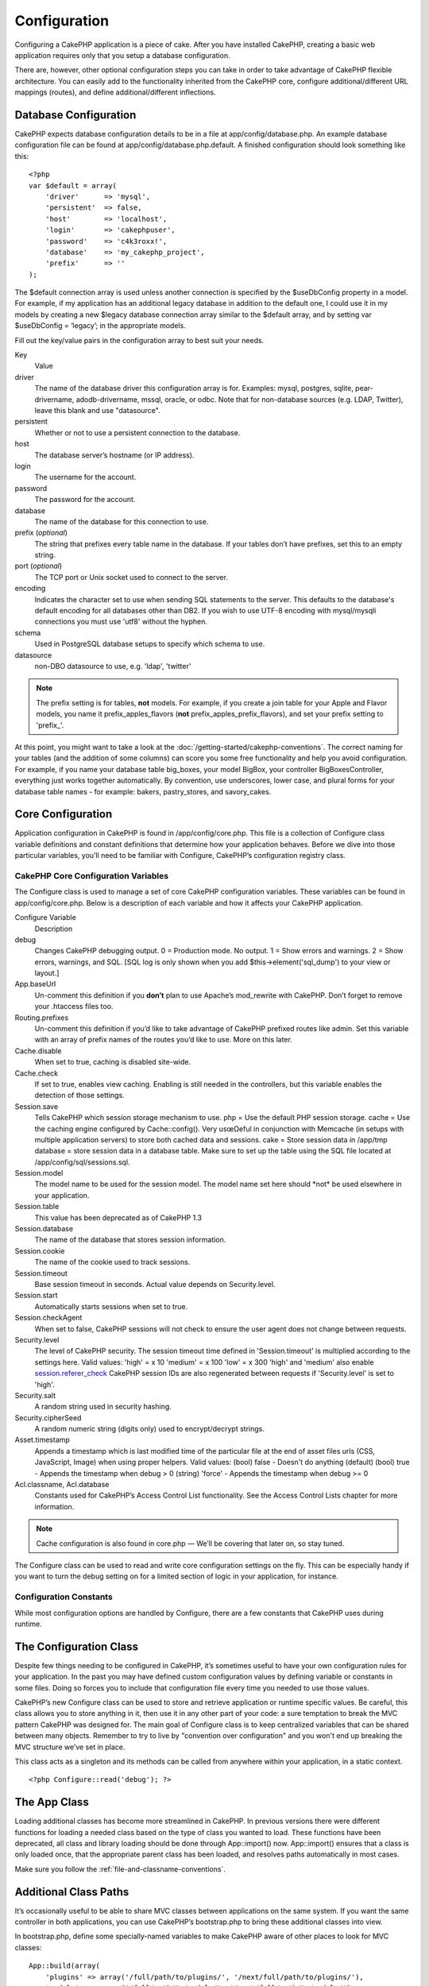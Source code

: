 Configuration
#############

Configuring a CakePHP application is a piece of cake. After you
have installed CakePHP, creating a basic web application requires
only that you setup a database configuration.

There are, however, other optional configuration steps you can take
in order to take advantage of CakePHP flexible architecture. You
can easily add to the functionality inherited from the CakePHP
core, configure additional/different URL mappings (routes), and
define additional/different inflections.

Database Configuration
======================

CakePHP expects database configuration details to be in a file at
app/config/database.php. An example database configuration file can
be found at app/config/database.php.default. A finished
configuration should look something like this::

    <?php
    var $default = array(
        'driver'      => 'mysql',
        'persistent'  => false,
        'host'        => 'localhost',
        'login'       => 'cakephpuser',
        'password'    => 'c4k3roxx!',
        'database'    => 'my_cakephp_project',
        'prefix'      => ''
    );

The $default connection array is used unless another connection is
specified by the $useDbConfig property in a model. For example, if
my application has an additional legacy database in addition to the
default one, I could use it in my models by creating a new $legacy
database connection array similar to the $default array, and by
setting var $useDbConfig = ‘legacy’; in the appropriate models.

Fill out the key/value pairs in the configuration array to best
suit your needs.

Key
    Value
driver
    The name of the database driver this configuration array is for.
    Examples: mysql, postgres, sqlite, pear-drivername,
    adodb-drivername, mssql, oracle, or odbc. Note that for
    non-database sources (e.g. LDAP, Twitter), leave this blank and use
    "datasource".
persistent
    Whether or not to use a persistent connection to the database.
host
    The database server’s hostname (or IP address).
login
    The username for the account.
password
    The password for the account.
database
    The name of the database for this connection to use.
prefix (*optional*)
    The string that prefixes every table name in the database. If your
    tables don’t have prefixes, set this to an empty string.
port (*optional*)
    The TCP port or Unix socket used to connect to the server.
encoding
    Indicates the character set to use when sending SQL statements to
    the server. This defaults to the database's default encoding for
    all databases other than DB2. If you wish to use UTF-8 encoding
    with mysql/mysqli connections you must use 'utf8' without the
    hyphen.
schema
    Used in PostgreSQL database setups to specify which schema to use.
datasource
    non-DBO datasource to use, e.g. 'ldap', 'twitter'
    
.. note::

    The prefix setting is for tables, **not** models. For example, if
    you create a join table for your Apple and Flavor models, you name
    it prefix\_apples\_flavors (**not**
    prefix\_apples\_prefix\_flavors), and set your prefix setting to
    'prefix\_'.

At this point, you might want to take a look at the
:doc:`/getting-started/cakephp-conventions`. The correct
naming for your tables (and the addition of some columns) can score
you some free functionality and help you avoid configuration. For
example, if you name your database table big\_boxes, your model
BigBox, your controller BigBoxesController, everything just works
together automatically. By convention, use underscores, lower case,
and plural forms for your database table names - for example:
bakers, pastry\_stores, and savory\_cakes.

Core Configuration
==================

Application configuration in CakePHP is found in
/app/config/core.php. This file is a collection of Configure class
variable definitions and constant definitions that determine how
your application behaves. Before we dive into those particular
variables, you’ll need to be familiar with Configure, CakePHP’s
configuration registry class.

CakePHP Core Configuration Variables
------------------------------------

The Configure class is used to manage a set of core CakePHP
configuration variables. These variables can be found in
app/config/core.php. Below is a description of each variable and
how it affects your CakePHP application.

Configure Variable
    Description
debug
    Changes CakePHP debugging output.
    0 = Production mode. No output.
    1 = Show errors and warnings.
    2 = Show errors, warnings, and SQL. [SQL log is only shown when you
    add $this->element('sql\_dump') to your view or layout.]
App.baseUrl
    Un-comment this definition if you **don’t** plan to use Apache’s
    mod\_rewrite with CakePHP. Don’t forget to remove your .htaccess
    files too.
Routing.prefixes
    Un-comment this definition if you’d like to take advantage of
    CakePHP prefixed routes like admin. Set this variable with an array
    of prefix names of the routes you’d like to use. More on this
    later.
Cache.disable
    When set to true, caching is disabled site-wide.
Cache.check
    If set to true, enables view caching. Enabling is still needed in
    the controllers, but this variable enables the detection of those
    settings.
Session.save
    Tells CakePHP which session storage mechanism to use.
    php = Use the default PHP session storage.
    cache = Use the caching engine configured by Cache::config(). Very
    usœΩeful in conjunction with Memcache (in setups with multiple
    application servers) to store both cached data and sessions.
    cake = Store session data in /app/tmp
    database = store session data in a database table. Make sure to set
    up the table using the SQL file located at
    /app/config/sql/sessions.sql.
Session.model
    The model name to be used for the session model. The model name set
    here should \*not\* be used elsewhere in your application.
Session.table
    This value has been deprecated as of CakePHP 1.3
Session.database
    The name of the database that stores session information.
Session.cookie
    The name of the cookie used to track sessions.
Session.timeout
    Base session timeout in seconds. Actual value depends on
    Security.level.
Session.start
    Automatically starts sessions when set to true.
Session.checkAgent
    When set to false, CakePHP sessions will not check to ensure the
    user agent does not change between requests.
Security.level
    The level of CakePHP security. The session timeout time defined in
    'Session.timeout' is multiplied according to the settings here.
    Valid values:
    'high' = x 10
    'medium' = x 100
    'low' = x 300
    'high' and 'medium' also enable
    `session.referer\_check <http://www.php.net/manual/en/session.configuration.php#ini.session.referer-check>`_
    CakePHP session IDs are also regenerated between requests if
    'Security.level' is set to 'high'.
Security.salt
    A random string used in security hashing.
Security.cipherSeed
    A random numeric string (digits only) used to encrypt/decrypt
    strings.
Asset.timestamp
    Appends a timestamp which is last modified time of the particular
    file at the end of asset files urls (CSS, JavaScript, Image) when
    using proper helpers.
    Valid values:
    (bool) false - Doesn't do anything (default)
    (bool) true - Appends the timestamp when debug > 0
    (string) 'force' - Appends the timestamp when debug >= 0
Acl.classname, Acl.database
    Constants used for CakePHP’s Access Control List functionality. See
    the Access Control Lists chapter for more information.

.. note::
    Cache configuration is also found in core.php — We’ll be covering
    that later on, so stay tuned.

The Configure class can be used to read and write core
configuration settings on the fly. This can be especially handy if
you want to turn the debug setting on for a limited section of
logic in your application, for instance.

Configuration Constants
-----------------------

While most configuration options are handled by Configure, there
are a few constants that CakePHP uses during runtime.

.. php:const:: LOG_ERROR

    Error constant. Used for differentiating error logging and
    debugging. Currently PHP supports LOG\_DEBUG.

The Configuration Class
=======================

.. php:class:: Configure

Despite few things needing to be configured in CakePHP, it’s
sometimes useful to have your own configuration rules for your
application. In the past you may have defined custom configuration
values by defining variable or constants in some files. Doing so
forces you to include that configuration file every time you needed
to use those values.

CakePHP’s new Configure class can be used to store and retrieve
application or runtime specific values. Be careful, this class
allows you to store anything in it, then use it in any other part
of your code: a sure temptation to break the MVC pattern CakePHP
was designed for. The main goal of Configure class is to keep
centralized variables that can be shared between many objects.
Remember to try to live by "convention over configuration" and you
won't end up breaking the MVC structure we’ve set in place.

This class acts as a singleton and its methods can be called from
anywhere within your application, in a static context.

::

    <?php Configure::read('debug'); ?>


.. php:staticmethod:: write(string $key, mixed $value)

    Use ``write()`` to store data in the application’s configuration::

        <?php
        Configure::write('Company.name','Pizza, Inc.');
        Configure::write('Company.slogan','Pizza for your body and soul');

    .. note::

        The dot notation used in the ``$key`` parameter can be used to
        organize your configuration settings into logical groups.

    The above example could also be written in a single call::

        <?php
        Configure::write(
            'Company',array('name'=>'Pizza, Inc.','slogan'=>'Pizza for your body and soul')
        );

    You can use ``Configure::write('debug', $int)`` to switch between
    debug and production modes on the fly. This is especially handy for
    AMF or SOAP interactions where debugging information can cause
    parsing problems.

.. php:staticmethod:: read(string $key = 'debug')

    Used to read configuration data from the application. Defaults to
    CakePHP’s important debug value. If a key is supplied, the data is
    returned. Using our examples from write() above, we can read that
    data back::
        
        <?php
        Configure::read('Company.name');    //yields: 'Pizza, Inc.'
        Configure::read('Company.slogan');  //yields: 'Pizza for your body and soul'
     
        Configure::read('Company');
     
        //yields: 
        array('name' => 'Pizza, Inc.', 'slogan' => 'Pizza for your body and soul');

.. php:staticmethod:: delete(string $key)

    Used to delete information from the application’s configuration.
    
    ::

        <?php
        Configure::delete('Company.name');

.. php:staticmethod:: load(string $path)

    Use this method to load configuration information from a specific
    file.

    ::

        // /app/config/messages.php:
        <?php
        $config['Company']['name'] = 'Pizza, Inc.';
        $config['Company']['slogan'] = 'Pizza for your body and soul';
        $config['Company']['phone'] = '555-55-55';
        ?>
     
        <?php
        Configure::load('messages');
        Configure::read('Company.name');
        ?>

    .. note::

        Every configure key-value pair is represented in the file with the
        ``$config`` array. Any other variables in the file will be ignored
        by the ``load()`` function.
    
    .. todo::
    
        Update configuration loading, as its not right anymore.

.. php:staticmethod:: version()

    Returns the CakePHP version for the current application.

The App Class
=============

Loading additional classes has become more streamlined in CakePHP.
In previous versions there were different functions for loading a
needed class based on the type of class you wanted to load. These
functions have been deprecated, all class and library loading
should be done through App::import() now. App::import() ensures
that a class is only loaded once, that the appropriate parent class
has been loaded, and resolves paths automatically in most cases.

Make sure you follow the
:ref:`file-and-classname-conventions`.


Additional Class Paths
======================

It’s occasionally useful to be able to share MVC classes between
applications on the same system. If you want the same controller in
both applications, you can use CakePHP’s bootstrap.php to bring
these additional classes into view.

In bootstrap.php, define some specially-named variables to make
CakePHP aware of other places to look for MVC classes:

::

    App::build(array(
        'plugins' => array('/full/path/to/plugins/', '/next/full/path/to/plugins/'),
        'models' =>  array('/full/path/to/models/', '/next/full/path/to/models/'),
        'views' => array('/full/path/to/views/', '/next/full/path/to/views/'),
        'controllers' => array('/full/path/to/controllers/', '/next/full/path/to/controllers/'),
        'datasources' => array('/full/path/to/datasources/', '/next/full/path/to/datasources/'),
        'behaviors' => array('/full/path/to/behaviors/', '/next/full/path/to/behaviors/'),
        'components' => array('/full/path/to/components/', '/next/full/path/to/components/'),
        'helpers' => array('/full/path/to/helpers/', '/next/full/path/to/helpers/'),
        'vendors' => array('/full/path/to/vendors/', '/next/full/path/to/vendors/'),
        'shells' => array('/full/path/to/shells/', '/next/full/path/to/shells/'),
        'locales' => array('/full/path/to/locale/', '/next/full/path/to/locale/'),
        'libs' => array('/full/path/to/libs/', '/next/full/path/to/libs/')
    ));

Also changed is the order in which boostrapping occurs. In the past
``app/config/core.php`` was loaded **after**
``app/config/bootstrap.php``. This caused any ``App::import()`` in
an application bootstrap to be un-cached and considerably slower
than a cached include. In 2.0 core.php is loaded and the core cache
configs are created **before** bootstrap.php is loaded.

.. _app-import:

Using App::import()
-------------------

``App::import($type, $name, $parent, $search, $file, $return);``

At first glance ``App::import`` seems complex, however in most use
cases only 2 arguments are required.

Importing Core Libs
-------------------

Core libraries such as Sanitize, and Xml can be loaded by:

::

    App::import('Core', 'Sanitize');

The above would make the Sanitize class available for use.

Importing Controllers, Models, Components, Behaviors, and Helpers
-----------------------------------------------------------------

All application related classes should also be loaded with
App::import(). The following examples illustrate how to do so.

Loading Controllers
~~~~~~~~~~~~~~~~~~~

``App::import('Controller', 'MyController');``

Calling ``App::import`` is equivalent to ``require``'ing the file.
It is important to realize that the class subsequently needs to be
initialized.

::

    <?php
    // The same as require('controllers/users_controller.php');
    App::import('Controller', 'Users');
    
    // We need to load the class
    $Users = new UsersController;
    
    // If we want the model associations, components, etc to be loaded
    $Users->constructClasses();
    ?>

Loading Models
~~~~~~~~~~~~~~

``App::import('Model', 'MyModel');``

Loading Components
~~~~~~~~~~~~~~~~~~

``App::import('Component', 'Auth');``

::

    <?php
    App::import('Component', 'Mailer');
    
    // We need to load the class
    $Mailer = new MailerComponent();
    
    ?>

Loading Behaviors
~~~~~~~~~~~~~~~~~

``App::import('Behavior', 'Tree');``

Loading Helpers
~~~~~~~~~~~~~~~

``App::import('Helper', 'Html');``

Loading from Plugins
--------------------

Loading classes in plugins works much the same as loading app and
core classes except you must specify the plugin you are loading
from.

::

    App::import('Model', 'PluginName.Comment');

To load APP/plugins/plugin\_name/vendors/flickr/flickr.php

::

    App::import('Vendor', 'PluginName.flickr/flickr');

Loading Vendor Files
--------------------

The vendor() function has been deprecated. Vendor files should now
be loaded through App::import() as well. The syntax and additional
arguments are slightly different, as vendor file structures can
differ greatly, and not all vendor files contain classes.



The following examples illustrate how to load vendor files from a
number of path structures. These vendor files could be located in
any of the vendor folders.

Vendor examples
~~~~~~~~~~~~~~~

To load **vendors/geshi.php**

::

    App::import('Vendor', 'geshi');

.. note::

    The geishi file must be a lower-case file name as Cake will not
    find it otherwise.

To load **vendors/flickr/flickr.php**

::

    App::import('Vendor', 'flickr/flickr');

To load **vendors/some.name.php**

::

    App::import('Vendor', 'SomeName', array('file' => 'some.name.php'));

To load **vendors/services/well.named.php**

::

    App::import('Vendor', 'WellNamed', array('file' => 'services'.DS.'well.named.php'));

It wouldn't make a difference if your vendor files are inside your
/app/vendors directory. Cake will automatically find it.

To load **app/vendors/vendorName/libFile.php**

::

    App::import('Vendor', 'aUniqueIdentifier', array('file' =>'vendorName'.DS.'libFile.php'));

.. _routes-configuration:

Routes Configuration
====================

Routing is a feature that maps URLs to controller actions. It was
added to CakePHP to make pretty URLs more configurable and
flexible. Using Apache’s mod\_rewrite is not required for using
routes, but it will make your address bar look much more tidy.

Default Routing
---------------

Before you learn about configuring your own routes, you should know
that CakePHP comes configured with a default set of routes.
CakePHP’s default routing will get you pretty far in any
application. You can access an action directly via the URL by
putting its name in the request. You can also pass parameters to
your controller actions using the URL.

::

        URL pattern default routes: 
        http://example.com/controller/action/param1/param2/param3

The URL /posts/view maps to the view() action of the
PostsController, and /products/view\_clearance maps to the
view\_clearance() action of the ProductsController. If no action is
specified in the URL, the index() method is assumed.

The default routing setup also allows you to pass parameters to
your actions using the URL. A request for /posts/view/25 would be
equivalent to calling view(25) on the PostsController, for
example.

Passed arguments
----------------

Passed arguments are additional arguments or path segments that are
used when making a request. They are often used to pass parameters
to your controller methods.

::

    http://localhost/calendars/view/recent/mark

In the above example, both ``recent`` and ``mark`` are passed
arguments to ``CalendarsController::view()``. Passed arguments are
given to your controllers in three ways. First as arguments to the
action method called, and secondly they are available in
``$this->params['pass']`` as a numerically indexed array. Lastly
there is ``$this->passedArgs`` available in the same way as the
second one. When using custom routes you can force particular
parameters to go into the passed arguments as well. See
:ref:`routes-configuration`
for more information.

**Arguments to the action method called**

::

    CalendarsController extends AppController{
        function view($arg1, $arg2){
            debug($arg1);
            debug($arg2);
            debug(func_get_args());
        }
    }

For this, you will have...
::

    recent

::

    mark

::

    Array
    (
        [0] => recent
        [1] => mark
    )

**$this->params['pass'] as a numerically indexed array**

::

    debug($this->params['pass'])

For this, you will have...
::

    Array
    (
        [0] => recent
        [1] => mark
    )

**$this->passedArgs as a numerically indexed array**

::

    debug($this->passedArgs)

::

    Array
    (
        [0] => recent
        [1] => mark
    )

.. note::

    $this->passedArgs may also contain Named parameters as a named
    array mixed with Passed arguments.

Named parameters
----------------

You can name parameters and send their values using the URL. A
request for /posts/view/title:first/category:general would result
in a call to the view() action of the PostsController. In that
action, you’d find the values of the title and category parameters
inside $this->passedArgs[‘title’] and $this->passedArgs[‘category’]
respectively. You can also access named parameters from
``$this->params['named']``. ``$this->params['named']`` contains an
array of named parameters indexed by their name.

Some summarizing examples for default routes might prove helpful.

::

    URL to controller action mapping using default routes:  

    URL: /monkeys/jump
    Mapping: MonkeysController->jump();

    URL: /products
    Mapping: ProductsController->index();

    URL: /tasks/view/45
    Mapping: TasksController->view(45);

    URL: /donations/view/recent/2001
    Mapping: DonationsController->view('recent', '2001');

    URL: /contents/view/chapter:models/section:associations
    Mapping: ContentsController->view();
    $this->passedArgs['chapter'] = 'models';
    $this->passedArgs['section'] = 'associations';
    $this->params['named']['chapter'] = 'models';
    $this->params['named']['section'] = 'associations';

When making custom routes, a common pitfall is that using named
parameters will break your custom routes. In order to solve this
you should inform the Router about which parameters are intended to
be named parameters. Without this knowledge the Router is unable to
determine whether named parameters are intended to actually be
named parameters or routed parameters, and defaults to assuming you
intended them to be routed parameters. To connect named parameters
in the router use ``Router::connectNamed()``.

::

    Router::connectNamed(array('chapter', 'section'));

Will ensure that your chapter and section parameters reverse route
correctly.

Defining Routes
---------------

Defining your own routes allows you to define how your application
will respond to a given URL. Define your own routes in the
/app/config/routes.php file using the ``Router::connect()``
method.

The ``connect()`` method takes up to three parameters: the URL you
wish to match, the default values for your route elements, and
regular expression rules to help the router match elements in the
URL.

The basic format for a route definition is:

::

    Router::connect(
        'URL',
        array('paramName' => 'defaultValue'),
        array('paramName' => 'matchingRegex')
    )

The first parameter is used to tell the router what sort of URL
you're trying to control. The URL is a normal slash delimited
string, but can also contain a wildcard (\*) or route elements
(variable names prefixed with a colon). Using a wildcard tells the
router what sorts of URLs you want to match, and specifying route
elements allows you to gather parameters for your controller
actions.

Once you've specified a URL, you use the last two parameters of
``connect()`` to tell CakePHP what to do with a request once it has
been matched. The second parameter is an associative array. The
keys of the array should be named after the route elements in the
URL, or the default elements: :controller, :action, and :plugin.
The values in the array are the default values for those keys.
Let's look at some basic examples before we start using the third
parameter of connect().

::

    Router::connect(
        '/pages/*',
        array('controller' => 'pages', 'action' => 'display')
    );

This route is found in the routes.php file distributed with CakePHP
(line 40). This route matches any URL starting with /pages/ and
hands it to the ``display()`` method of the ``PagesController();``
The request /pages/products would be mapped to
``PagesController->display('products')``, for example.

::

    Router::connect(
        '/government',
        array('controller' => 'products', 'action' => 'display', 5)
    );

This second example shows how you can use the second parameter of
``connect()`` to define default parameters. If you built a site
that features products for different categories of customers, you
might consider creating a route. This allows you link to
/government rather than /products/display/5.

Another common use for the Router is to define an "alias" for a
controller. Let's say that instead of accessing our regular URL at
/users/someAction/5, we'd like to be able to access it by
/cooks/someAction/5. The following route easily takes care of
that:

::

    Router::connect(
        '/cooks/:action/*', array('controller' => 'users', 'action' => 'index')
    );

This is telling the Router that any url beginning with /cooks/
should be sent to the users controller.

When generating urls, routes are used too. Using
``array('controller' => 'users', 'action' => 'someAction', 5)`` as
a url will output /cooks/someAction/5 if the above route is the
first match found

If you are planning to use custom named arguments with your route,
you have to make the router aware of it using the
``Router::connectNamed`` function. So if you want the above route
to match urls like ``/cooks/someAction/type:chef`` we do:

::

    Router::connectNamed(array('type'));
    Router::connect(
        '/cooks/:action/*', array('controller' => 'users', 'action' => 'index')
    );

You can specify your own route elements, doing so gives you the
power to define places in the URL where parameters for controller
actions should lie. When a request is made, the values for these
route elements are found in $this->params of the controller. This
is different than named parameters are handled, so note the
difference: named parameters (/controller/action/name:value) are
found in $this->passedArgs, whereas custom route element data is
found in $this->params. When you define a custom route element, you
also need to specify a regular expression - this tells CakePHP how
to know if the URL is correctly formed or not.

::

    Router::connect(
        '/:controller/:id',
        array('action' => 'view'),
        array('id' => '[0-9]+')
    );

This simple example illustrates how to create a quick way to view
models from any controller by crafting a URL that looks like
/controllername/id. The URL provided to connect() specifies two
route elements: :controller and :id. The :controller element is a
CakePHP default route element, so the router knows how to match and
identify controller names in URLs. The :id element is a custom
route element, and must be further clarified by specifying a
matching regular expression in the third parameter of connect().
This tells CakePHP how to recognize the ID in the URL as opposed to
something else, such as an action name.

Once this route has been defined, requesting /apples/5 is the same
as requesting /apples/view/5. Both would call the view() method of
the ApplesController. Inside the view() method, you would need to
access the passed ID at ``$this->params['id']``.

If you have a single controller in your application and you want
that controller name does not appear in url, e.g have urls like
/demo instead of /home/demo:

::

     Router::connect('/:action', array('controller' => 'home')); 

One more example, and you'll be a routing pro.

::

    Router::connect(
        '/:controller/:year/:month/:day',
        array('action' => 'index', 'day' => null),
        array(
            'year' => '[12][0-9]{3}',
            'month' => '0[1-9]|1[012]',
            'day' => '0[1-9]|[12][0-9]|3[01]'
        )
    );

This is rather involved, but shows how powerful routes can really
become. The URL supplied has four route elements. The first is
familiar to us: it's a default route element that tells CakePHP to
expect a controller name.

Next, we specify some default values. Regardless of the controller,
we want the index() action to be called. We set the day parameter
(the fourth element in the URL) to null to flag it as being
optional.

Finally, we specify some regular expressions that will match years,
months and days in numerical form. Note that parenthesis (grouping)
are not supported in the regular expressions. You can still specify
alternates, as above, but not grouped with parenthesis.

Once defined, this route will match /articles/2007/02/01,
/posts/2004/11/16, and /products/2001/05 (as defined, the day
parameter is optional as it has a default), handing the requests to
the index() actions of their respective controllers, with the date
parameters in $this->params.

Passing parameters to action
----------------------------

Assuming your action was defined like this and you want to access
the arguments using ``$articleID`` instead of
``$this->params['id']``, just add an extra array in the 3rd
parameter of ``Router::connect()``.

::

    // some_controller.php
    function view($articleID = null, $slug = null) {
        // some code here...
    }

    // routes.php
    Router::connect(
        // E.g. /blog/3-CakePHP_Rocks
        '/blog/:id-:slug',
        array('controller' => 'blog', 'action' => 'view'),
        array(
            // order matters since this will simply map ":id" to $articleID in your action
            'pass' => array('id', 'slug'),
            'id' => '[0-9]+'
        )
    );

And now, thanks to the reverse routing capabilities, you can pass
in the url array like below and Cake will know how to form the URL
as defined in the routes.

::

    // view.ctp
    // this will return a link to /blog/3-CakePHP_Rocks
    <?php echo $html->link('CakePHP Rocks', array(
        'controller' => 'blog',
        'action' => 'view',
        'id' => 3,
        'slug' => Inflector::slug('CakePHP Rocks')
    )); ?>

Prefix Routing
--------------

Many applications require an administration section where
privileged users can make changes. This is often done through a
special URL such as /admin/users/edit/5. In CakePHP, prefix routing
can be enabled from within the core configuration file by setting
the prefixes with Routing.prefixes. Note that prefixes, although
related to the router, are to be configured in
/app/config/core.php

::

    Configure::write('Routing.prefixes', array('admin'));

In your controller, any action with an ``admin_`` prefix will be
called. Using our users example, accessing the url
/admin/users/edit/5 would call the method ``admin_edit`` of our
``UsersController`` passing 5 as the first parameter. The view file
used would be app/views/users/admin\_edit.ctp

You can map the url /admin to your ``admin_index`` action of pages
controller using following route

::

    Router::connect('/admin', array('controller' => 'pages', 'action' => 'index', 'admin' => true)); 

You can configure the Router to use multiple prefixes too. By
adding additional values to ``Routing.prefixes``. If you set

::

    Configure::write('Routing.prefixes', array('admin', 'manager'));

Cake will automatically generate routes for both the admin and
manager prefixes. Each configured prefix will have the following
routes generated for it.

::

    $this->connect("/{$prefix}/:plugin/:controller", array('action' => 'index', 'prefix' => $prefix, $prefix => true));
    $this->connect("/{$prefix}/:plugin/:controller/:action/*", array('prefix' => $prefix, $prefix => true));
    Router::connect("/{$prefix}/:controller", array('action' => 'index', 'prefix' => $prefix, $prefix => true));
    Router::connect("/{$prefix}/:controller/:action/*", array('prefix' => $prefix, $prefix => true));

Much like admin routing all prefix actions should be prefixed with
the prefix name. So ``/manager/posts/add`` would map to
``PostsController::manager_add()``.

When using prefix routes its important to remember, using the HTML
helper to build your links will help maintain the prefix calls.
Here's how to build this link using the HTML helper:

::

    // Go into a prefixed route.
    echo $html->link('Manage posts', array('manager' => true, 'controller' => 'posts', 'action' => 'add'));

    // leave a prefix
    echo $html->link('View Post', array('manager' => false, 'controller' => 'posts', 'action' => 'view', 5));

Plugin routing
--------------

Plugin routing uses the **plugin** key. You can create links that
point to a plugin, but adding the plugin key to your url array.

::

    echo $html->link('New todo', array('plugin' => 'todo', 'controller' => 'todo_items', 'action' => 'create'));

Conversely if the active request is a plugin request and you want
to create a link that has no plugin you can do the following.

::

    echo $html->link('New todo', array('plugin' => null, 'controller' => 'users', 'action' => 'profile'));

By setting ``plugin => null`` you tell the Router that you want to
create a link that is not part of a plugin.

File extensions
---------------

To handle different file extensions with your routes, you need one
extra line in your routes config file:

::

    Router::parseExtensions('html', 'rss');

This will tell the router to remove any matching file extensions,
and then parse what remains.

If you want to create a URL such as /page/title-of-page.html you
would create your route as illustrated below:

::

        Router::connect(
            '/page/:title',
            array('controller' => 'pages', 'action' => 'view'),
            array(
                'pass' => array('title')
            )
        );  

Then to create links which map back to the routes simply use:

::

    $html->link('Link title', array('controller' => 'pages', 'action' => 'view', 'title' => Inflector::slug('text to slug', '-'), 'ext' => 'html'))

Custom Route classes
--------------------

Custom route classes allow you to extend and change how individual
routes parse requests and handle reverse routing. A route class
should extend ``CakeRoute`` and implement one or both of
``match()`` and ``parse()``. Parse is used to parse requests and
match is used to handle reverse routing.

You can use a custom route class when making a route by using the
``routeClass`` option, and loading the file containing your route
before trying to use it.

::

    Router::connect(
         '/:slug', 
         array('controller' => 'posts', 'action' => 'view'),
         array('routeClass' => 'SlugRoute')
    );

This route would create an instance of ``SlugRoute`` and allow you
to implement custom parameter handling.

Inflections
===========

Cake's naming conventions can be really nice - you can name your
database table big\_boxes, your model BigBox, your controller
BigBoxesController, and everything just works together
automatically. The way CakePHP knows how to tie things together is
by *inflecting* the words between their singular and plural forms.

There are occasions (especially for our non-English speaking
friends) where you may run into situations where CakePHP's
inflector (the class that pluralizes, singularizes, camelCases, and
under\_scores) might not work as you'd like. If CakePHP won't
recognize your Foci or Fish, you can tell CakePHP about your
special cases.

Loading custom inflections
--------------------------

You can use ``Inflector::rules()`` in the file
app/config/bootstrap.php to load custom inflections.

::

    Inflector::rules('singular', array(
        'rules' => array('/^(bil)er$/i' => '\1', '/^(inflec|contribu)tors$/i' => '\1ta'),
        'uninflected' => array('singulars'),
        'irregular' => array('spins' => 'spinor')
    ));

or

::

    Inflector::rules('plural', array('irregular' => array('phylum' => 'phyla')));

Will merge the supplied rules into the inflection sets defined in
cake/libs/inflector.php, with the added rules taking precedence
over the core rules.

Bootstrapping CakePHP
=====================

If you have any additional configuration needs, use CakePHP’s
bootstrap file, found in /app/config/bootstrap.php. This file is
executed just after CakePHP’s core bootstrapping.

This file is ideal for a number of common bootstrapping tasks:


-  Defining convenience functions
-  Registering global constants
-  Defining additional model, view, and controller paths

Be careful to maintain the MVC software design pattern when you add
things to the bootstrap file: it might be tempting to place
formatting functions there in order to use them in your
controllers.

Resist the urge. You’ll be glad you did later on down the line.

You might also consider placing things in the AppController class.
This class is a parent class to all of the controllers in your
application. AppController is a handy place to use controller
callbacks and define methods to be used by all of your
controllers.
